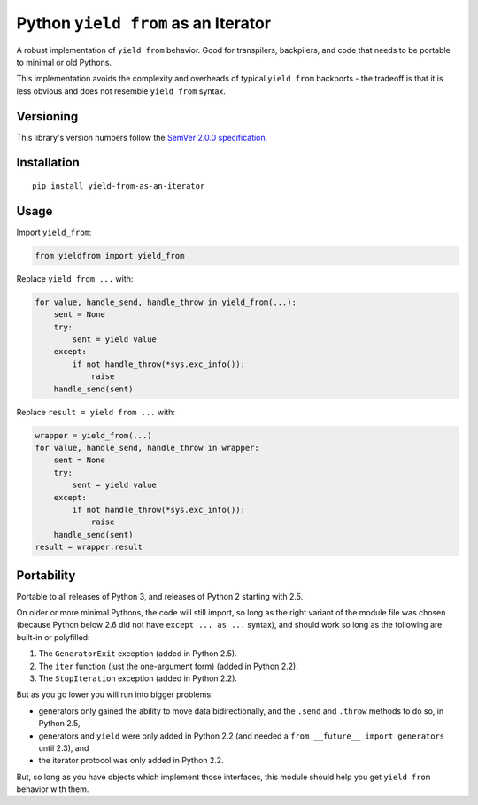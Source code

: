 Python ``yield from`` as an Iterator
====================================

A robust implementation of ``yield from`` behavior. Good for transpilers,
backpilers, and code that needs to be portable to minimal or old Pythons.

This implementation avoids the complexity and overheads of typical
``yield from`` backports - the tradeoff is that it is less obvious
and does not resemble ``yield from`` syntax.


Versioning
----------

This library's version numbers follow the `SemVer 2.0.0
specification <https://semver.org/spec/v2.0.0.html>`_.


Installation
------------

::

    pip install yield-from-as-an-iterator


Usage
-----

Import ``yield_from``:

.. code:: python

    from yieldfrom import yield_from

Replace ``yield from ...`` with: 

.. code:: python

    for value, handle_send, handle_throw in yield_from(...):
        sent = None
        try:
            sent = yield value
        except:
            if not handle_throw(*sys.exc_info()):
                raise
        handle_send(sent)

Replace ``result = yield from ...`` with:

.. code:: python

    wrapper = yield_from(...)
    for value, handle_send, handle_throw in wrapper:
        sent = None
        try:
            sent = yield value
        except:
            if not handle_throw(*sys.exc_info()):
                raise
        handle_send(sent)
    result = wrapper.result


Portability
-----------

Portable to all releases of Python 3, and releases
of Python 2 starting with 2.5.

On older or more minimal Pythons, the code will still import, so
long as the right variant of the module file was chosen (because
Python below 2.6 did not have ``except ... as ...`` syntax), and
should work so long as the following are built-in or polyfilled:

1. The ``GeneratorExit`` exception (added in Python 2.5).
2. The ``iter`` function (just the one-argument form)
   (added in Python 2.2).
3. The ``StopIteration`` exception (added in Python 2.2).

But as you go lower you will run into bigger problems:

* generators only gained the ability to move data bidirectionally,
  and the ``.send`` and ``.throw`` methods to do so, in Python 2.5,
* generators and ``yield`` were only added in Python 2.2 (and
  needed a ``from __future__ import generators`` until 2.3), and
* the iterator protocol was only added in Python 2.2.

But, so long as you have objects which implement those interfaces,
this module should help you get ``yield from`` behavior with them.
